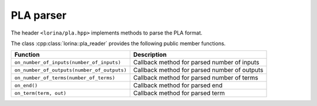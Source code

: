 PLA parser
==========

The header ``<lorina/pla.hpp>`` implements methods to parse the PLA format.

The class :cpp:class:`lorina::pla_reader` provides the following public
member functions.

+----------------------------------------------+-------------------------------------------------------------------------+
| Function                                     | Description                                                             |
+==============================================+=========================================================================+
| ``on_number_of_inputs(number_of_inputs)``    | Callback method for parsed number of inputs                             |
+----------------------------------------------+-------------------------------------------------------------------------+
| ``on_number_of_outputs(number_of_outputs)``  | Callback method for parsed number of outputs                            |
+----------------------------------------------+-------------------------------------------------------------------------+
| ``on_number_of_terms(number_of_terms)``      | Callback method for parsed number of terms                              |
+----------------------------------------------+-------------------------------------------------------------------------+
| ``on_end()``                                 | Callback method for parsed end                                          |
+----------------------------------------------+-------------------------------------------------------------------------+
| ``on_term(term, out)``                       | Callback method for parsed term                                         |
+----------------------------------------------+-------------------------------------------------------------------------+

